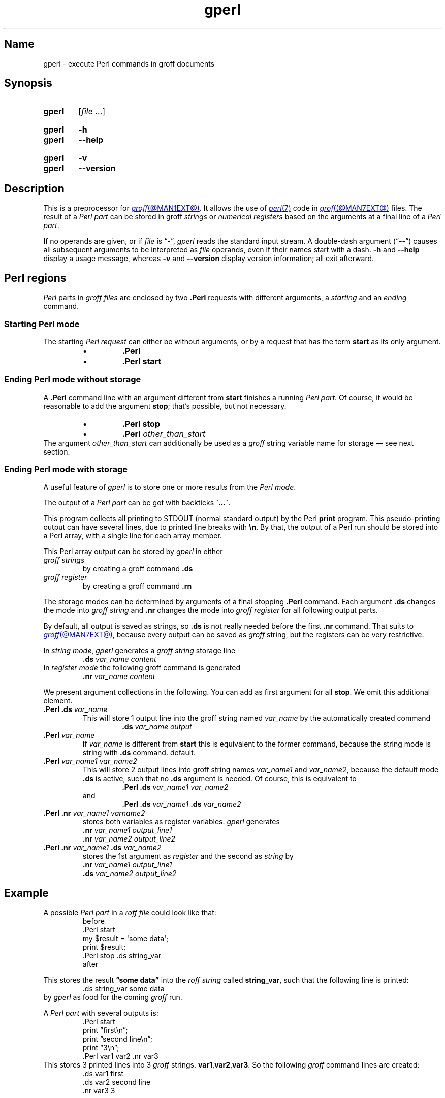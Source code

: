 .TH gperl @MAN1EXT@ "@MDATE@" "groff @VERSION@"
.SH Name
gperl \- execute Perl commands in groff documents
.
.
.\" ====================================================================
.\" Legal Terms
.\" ====================================================================
.\"
.\" Copyright (C) 2014-2020 Free Software Foundation, Inc.
.\"
.\" This file is part of gperl, which is part of groff, a free software
.\" project.
.\"
.\" You can redistribute it and/or modify it under the terms of the GNU
.\" General Public License as published by the Free Software Foundation,
.\" version 2.
.\"
.\" The license text is available in the internet at
.\" <http://www.gnu.org/licenses/gpl-2.0.html>.
.
.
.\" Save and disable compatibility mode (for, e.g., Solaris 10/11).
.do nr *groff_gperl_1_man_C \n[.cp]
.cp 0
.
.
.\" ====================================================================
.SH Synopsis
.\" ====================================================================
.
.SY gperl
.RI [ file\~ .\|.\|.]
.YS
.
.
.SY gperl
.B \-h
.
.SY gperl
.B \-\-help
.YS
.
.SY gperl
.B \-v
.
.SY gperl
.B \-\-version
.YS
.
.
.\" ====================================================================
.SH Description
.\" ====================================================================
.
This is a preprocessor for
.MR groff @MAN1EXT@ .
.
It allows the use of
.MR perl 7
code in
.MR groff @MAN7EXT@
files.
.
The result of a
.I Perl part
can be stored in groff
.I strings
or
.I numerical registers
based on the arguments at a final line of a
.IR "Perl part" .
.
.
.P
If no operands are given,
or if
.I file
is
.RB \[lq] \- \[rq],
.I gperl
reads the standard input stream.
.
A double-dash argument
.RB (\[lq] \-\- \[rq])
causes all subsequent arguments to be interpreted as
.I file
operands,
even if their names start with a dash.
.
.B \-h
and
.B \-\-help
display a usage message,
whereas
.B \-v
and
.B \-\-version
display version information;
all exit afterward.
.
.
.\" ====================================================================
.SH "Perl regions"
.\" ====================================================================
.
.I Perl
parts in
.I groff files
are enclosed by two
.B .Perl
requests with different arguments, a
.I starting
and an
.I ending
command.
.
.
.\" ====================================================================
.SS "Starting Perl mode"
.\" ====================================================================
.
The starting
.I Perl request
can either be without arguments, or by a request that has the term
.B start
as its only argument.
.RS
.IP \(bu
.B .Perl
.IP \(bu
.B .Perl start
.RE
.
.
.\" ====================================================================
.SS "Ending Perl mode without storage"
.\" ====================================================================
.
A
.B .Perl
command line with an argument different from
.B start
finishes a running
.IR "Perl part" .
.
Of course, it would be reasonable to add the argument
.BR stop ;
that's possible, but not necessary.
.
.RS
.IP \(bu
.B .Perl stop
.IP \(bu
.BI .Perl " other_than_start"
.RE
.
The argument
.I other_than_start
can additionally be used as a
.I groff
string variable name for storage \(em see next section.
.
.
.\" ====================================================================
.SS "Ending Perl mode with storage"
.\" ====================================================================
.
A useful feature of
.I gperl
is to store one or more results from the
.IR "Perl mode" .
.
.
.P
The output of a
.I Perl part
can be got with backticks
.BR \[ga]...\[ga] .
.
.
.P
This program collects all printing to STDOUT (normal standard output)
by the Perl
.B print
program.
.
This pseudo-printing output can have several lines, due to printed
line breaks with
.BR \(rsn .
.
By that, the output of a Perl run should be stored into a Perl array,
with a single line for each array member.
.
.
.P
This Perl array output can be stored by
.I gperl
in either
.TP
.I groff strings
by creating a groff command
.B .ds
.
.TP
.I groff register
by creating a groff command
.B .rn
.
.
.P
The storage modes can be determined by arguments of a final stopping
.B .Perl
command.
.
Each argument
.B .ds
changes the mode into
.I groff string
and
.B .nr
changes the mode into
.I groff register
for all following output parts.
.
.
.P
By default, all output is saved as strings, so
.B .ds
is not really needed before the first
.B .nr
command.
.
That suits to
.MR groff @MAN7EXT@ ,
because every output can be saved as
.I groff
string, but the registers can be very restrictive.
.
.
.P
In
.IR "string mode" ,
.I gperl
generates a
.I groff string
storage line
.RS
.EX
.BI .ds " var_name content"
.EE
.RE
.
In
.I register mode
the following groff command is generated
.RS
.EX
.BI .nr " var_name content"
.EE
.RE
.
.
.P
We present argument collections in the following.
.
You can add as first argument for all
.BR stop .
.
We omit this additional element.
.
.
.P
.TP
.BI ".Perl .ds " var_name
This will store 1 output line into the groff string named
.I var_name
by the automatically created command
.RS
.RS
.EX
.BI .ds " var_name output"
.EE
.RE
.RE
.
.
.TP
.BI .Perl " var_name"
If
.I var_name
is different from
.B start
this is equivalent to the former command, because the string mode is
string with
.B .ds
command.
default.
.
.
.TP
.BI .Perl " var_name1 var_name2"
This will store 2 output lines into groff string names
.I var_name1
and
.IR var_name2 ,
because the default mode
.B .ds
is active, such that no
.B .ds
argument is needed.
.
Of course, this is equivalent to
.RS
.RS
.EX
.BI ".Perl .ds " "var_name1 var_name2"
.EE
.RE
and
.RS
.EX
.BI ".Perl .ds " "var_name1 " ".ds" " var_name2"
.EE
.RE
.RE
.
.
.TP
.BI ".Perl .nr" " var_name1 varname2"
stores both variables as register variables.
.
.I gperl
generates
.RS
.EX
.BI .nr " var_name1 output_line1"
.BI .nr " var_name2 output_line2"
.EE
.RE
.
.
.TP
.BI ".Perl .nr " var_name1 " .ds " var_name2
stores the 1st argument as
.I register
and the second as
.I string
by
.RS
.EX
.BI .nr " var_name1 output_line1"
.BI .ds " var_name2 output_line2"
.EE
.RE
.
.
.\" ====================================================================
.SH Example
.\" ====================================================================
.
A possible
.I Perl part
in a
.I roff file
could look like that:
.RS
.EX
before
\&.Perl start
my $result = \[aq]some data\[aq];
print $result;
\&.Perl stop .ds string_var
after
.EE
.RE
.
.
.P
This stores the result
.B \(rqsome data\(rq
into the
.I roff string
called
.BR string_var ,
such that the following line is printed:
.RS
.EX
\&.ds string_var some data
.EE
.RE
by
.I gperl
as food for the coming
.I groff
run.
.
.
.P
A
.I Perl part
with several outputs is:
.RS
.EX
\&.Perl start
print \(rqfirst\(rsn\(rq;
print \(rqsecond line\(rsn\(rq;
print \(rq3\(rsn\(rq;
\&.Perl var1 var2 .nr var3
.EE
.RE
.
This stores 3 printed lines into 3
.I groff
strings.
.BR var1 , var2 , var3 .
.
So the following
.I groff
command lines are created:
.RS
.EX
\&.ds var1 first
\&.ds var2 second line
\&.nr var3 3
.EE
.RE
.
.
.\" ====================================================================
.SH Authors
.\" ====================================================================
.
.I gperl
was written by
.MT groff\-bernd\:.warken\-72@\:web\:.de
Bernd Warken
.ME .
.
.
.\" ====================================================================
.SH "See also"
.\" ====================================================================
.
.P
Man pages related to
.I groff
are
.MR groff @MAN1EXT@ ,
.MR groff @MAN7EXT@ ,
and
.MR grog @MAN1EXT@ .
.
.
.P
Documents related to
.I Perl
are
.MR perl 1 ,
.MR perl 7 .
.
.
.\" Restore compatibility mode (for, e.g., Solaris 10/11).
.cp \n[*groff_gperl_1_man_C]
.do rr *groff_gperl_1_man_C
.
.
.\" Local Variables:
.\" fill-column: 72
.\" mode: nroff
.\" End:
.\" vim: set filetype=groff textwidth=72:
